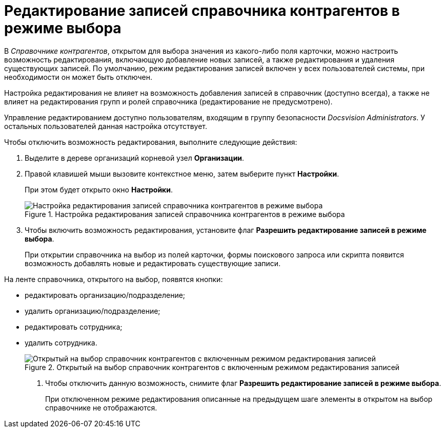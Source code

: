 = Редактирование записей справочника контрагентов в режиме выбора

В _Справочнике контрагентов_, открытом для выбора значения из какого-либо поля карточки, можно настроить возможность редактирования, включающую добавление новых записей, а также редактирования и удаления существующих записей. По умолчанию, режим редактирования записей включен у всех пользователей системы, при необходимости он может быть отключен.

Настройка редактирования не влияет на возможность добавления записей в справочник (доступно всегда), а также не влияет на редактирования групп и ролей справочника (редактирование не предусмотрено).

Управление редактированием доступно пользователям, входящим в группу безопасности _Docsvision Administrators_. У остальных пользователей данная настройка отсутствует.

.Чтобы отключить возможность редактирования, выполните следующие действия:
.  Выделите в дереве организаций корневой узел *Организации*.
. Правой клавишей мыши вызовите контекстное меню, затем выберите пункт *Настройки*.
+
При этом будет открыто окно *Настройки*.
+
.Настройка редактирования записей справочника контрагентов в режиме выбора
image::part_Organization_root_edit_mode.png[Настройка редактирования записей справочника контрагентов в режиме выбора]
+
. Чтобы включить возможность редактирования, установите флаг *Разрешить редактирование записей в режиме выбора*.
+
При открытии справочника на выбор из полей карточки, формы поискового запроса или скрипта появится возможность добавлять новые и редактировать существующие записи.

.На ленте справочника, открытого на выбор, появятся кнопки:
* редактировать организацию/подразделение;
* удалить организацию/подразделение;
* редактировать сотрудника;
* удалить сотрудника.
+
.Открытый на выбор справочник контрагентов с включенным режимом редактирования записей
image::part_SelectMode_edit.png[Открытый на выбор справочник контрагентов с включенным режимом редактирования записей]
+
. Чтобы отключить данную возможность, снимите флаг *Разрешить редактирование записей в режиме выбора*.
+
При отключенном режиме редактирования описанные на предыдущем шаге элементы в открытом на выбор справочнике не отображаются.
